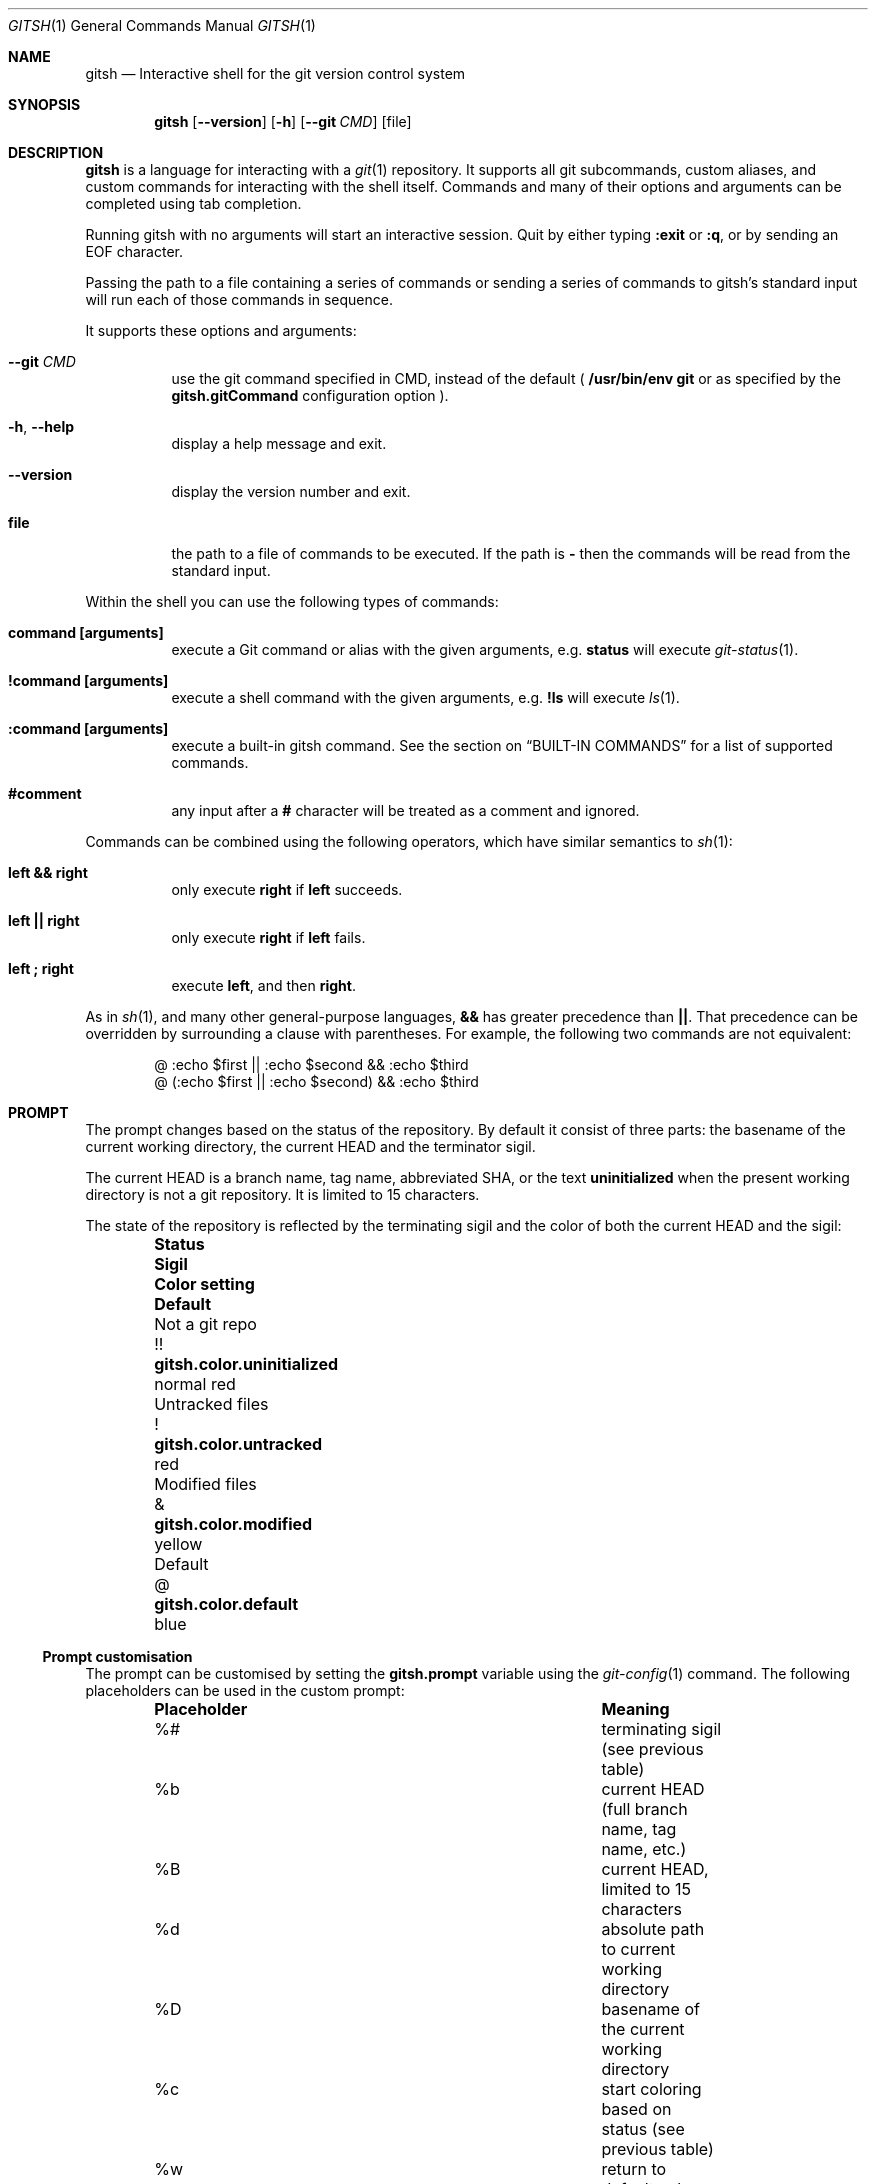 .Dd May 7, 2017
.Dt GITSH 1
.Os
.Sh NAME
.Nm gitsh
.Nd Interactive shell for the git version control system
.
.Sh SYNOPSIS
.Nm gitsh
.Op Fl -version
.Op Fl h
.Op Fl -git Ar CMD
.Op file
.
.Sh DESCRIPTION
.Nm gitsh
is a language for interacting with a
.Xr git 1
repository. It supports all git subcommands, custom aliases, and custom
commands for interacting with the shell itself. Commands and many of their
options and arguments can be completed using tab completion.
.Pp
Running gitsh with no arguments will start an interactive session. Quit by
either typing
.Ic :exit
or
.Ic :q ,
or by sending an EOF character.
.Pp
Passing the path to a file containing a series of commands or sending a series
of commands to gitsh's standard input will run each of those commands in
sequence.
.Pp
It supports these options and arguments:
.
.Bl -tag
.It Fl -git Ar CMD
use the git command specified in CMD, instead of the default (
.Ic /usr/bin/env git
or as specified by the
.Ic gitsh.gitCommand
configuration option
).
.It Fl h , Fl -help
display a help message and exit.
.It Fl -version
display the version number and exit.
.It Ic file
the path to a file of commands to be executed. If the path is
.Ic -
then the commands will be read from the standard input.
.El
.Pp
Within the shell you can use the following types of commands:
.Bl -tag
.It Ic command [arguments]
execute a Git command or alias with the given arguments, e.g.
.Ic status
will execute
.Xr git-status 1 .
.It Ic !command [arguments]
execute a shell command with the given arguments, e.g.
.Ic !ls
will execute
.Xr ls 1 .
.It Ic :command [arguments]
execute a built-in gitsh command. See the section on
.Sx BUILT-IN COMMANDS
for a list of supported commands.
.It Ic #comment
any input after a
.Ic #
character will be treated as a comment and ignored.
.El
.Pp
Commands can be combined using the following operators, which have similar
semantics to
.Xr sh 1 :
.Bl -tag
.It Ic left && right
only execute
.Ic right
if
.Ic left
succeeds.
.It Ic left || right
only execute
.Ic right
if
.Ic left
fails.
.It Ic left\ ; right
execute
.Ic left ,
and then
.Ic right .
.El
.Pp
As in
.Xr sh 1 ,
and many other general-purpose languages,
.Ic &&
has greater precedence than
.Ic || .
That precedence can be overridden by surrounding a clause
with parentheses.
For example, the following two commands are not equivalent:
.Bd -literal -offset indent
@ :echo $first || :echo $second && :echo $third
@ (:echo $first || :echo $second) && :echo $third
.Ed
.
.Sh PROMPT
The prompt changes based on the status of the repository. By default it consist
of three parts: the basename of the current working directory, the current HEAD
and the terminator sigil.
.Pp
The current HEAD is a branch name, tag name, abbreviated SHA, or the text
.Li uninitialized
when the present working directory is not a git repository. It is limited to 15
characters.
.Pp
The state of the repository is reflected by the terminating sigil and the color
of both the current HEAD and the sigil:
.Bl -column "Untracked files" ".Sy Sigil" ".Ic gitsh.color.uninitialized" ".Sy Default" -offset indent
.It Sy Status           Ta Sy Sigil     Ta Sy Color setting                Ta Sy Default
.It Not a git repo      Ta !!           Ta Ic gitsh.color.uninitialized    Ta normal red
.It Untracked files     Ta !            Ta Ic gitsh.color.untracked        Ta red
.It Modified files      Ta &            Ta Ic gitsh.color.modified         Ta yellow
.It Default             Ta @            Ta Ic gitsh.color.default          Ta blue
.El
.Pp
.Ss Prompt customisation
The prompt can be customised by setting the
.Ic gitsh.prompt
variable using the
.Xr git-config 1
command. The following placeholders can be used in the custom prompt:
.
.Bl -column ".Sy Placeholder" ".Sy Meaning" -offset indent
.It Sy Placeholder  Ta Sy Meaning
.It %#              Ta terminating sigil (see previous table)
.It %b              Ta current HEAD (full branch name, tag name, etc.)
.It \&%B            Ta current HEAD, limited to 15 characters
.It %d              Ta absolute path to current working directory
.It \&%D            Ta basename of the current working directory
.It %c              Ta start coloring based on status (see previous table)
.It %w              Ta return to default color (e.g. after using %c)
.El
.Pp
For example, setting
.Ic gitsh.prompt
to
.Ic (%b)%d%#
would produce prompts like
.Ic (master)/home/me/repo@
and
.Ic (uninitialized)/home/me!!
.Sh BUILT-IN COMMANDS
Built-in commands are used to give instructions to the shell. To distinguish
them from git commands, and to avoid collisions with git aliases and
extensions, they are prefixed with a
.Ic :
character.
.Pp
The following commands are supported:
.Bl -tag -width Ds
.It Ic :set variable value
sets a variable in the gitsh environment to the given value.
.Bd -literal -offset indent
@ :set george "George <george@thoughtbot.com>"
@ commit --author $george
.Ed
.Pp
Variable names containing a dot can be used to temporarily override
.Xr git-config 1
variables for the duration of a gitsh session.
.Bd -literal -offset indent
@ :set user.name George
@ :set user.email george@thoughtbot.com
@ commit
.Ed
.Pp
See the section on
.Sx VARIABLES
for more information.
.It Ic :echo string ...
prints the given strings to standard output, followed by a newline. All
whitespace is collapsed into one space. This can be useful for viewing
the value of a variable:
.Bd -literal -offset indent
@ :echo $user.name
.Ed
.Pp
Or for a mix of variables and arbitrary strings:
.Bd -literal -offset indent
@ :echo "This is ${user.name}'s work"
.Ed
.It Ic :cd [path]
changes directory to the given path. Without an argument it changes directory
to the repository's root.
.It Ic :help [command]
displays help about the given built-in command. Without an argument it outputs
a list of all built-in commands. When given the name of a command, it outputs a
usage message and brief description of that command.
.It Ic :source path
runs the commands in the given file. Variables
.Ic :set
in the sourced file will remain set after the
.Ic :source
command has finished, making it similar to the
.Ic source
built-in command in
.Xr sh 1
and other Unix shells.
.Bd -literal -offset indent
@ :source /home/george/.gitshrc
.Ed
.It Ic :exit
ends the gitsh session.
.It Ic :q
alias for
.Ic :exit .
.El
.
.Sh VARIABLES
Variables can be read using the
.Ic $
prefix. There are three kinds of variables supported by gitsh:
.Pp
.Bl -enum
.It
Variables set using the
.Ic :set
command.
.Bd -literal -offset indent
@ :set greeting "Hello, world"
@ :echo $greeting
.Ed
.It
All
.Xr git-config 1
settings can be treated as variables in gitsh. For example, the following
commands will produce the same output.
.Bd -literal -offset indent
@ config user.name
@ :echo $user.name
.Ed
.It
There are a number of "magic variables" which expose information about the
current state of the repository.
.Bl -tag -width Ds
.It Ic $_prior
The name of the previous branch that was checked out. This is usually
equivalent to
.Ic @{-1} ,
but will also work in situations where the branch name is required.
.It Ic $_merge_base
When there is a merge in progress, this will be the hash of the merge's base
commit. It is equivalent to the output of
.Ic merge-base HEAD MERGE_HEAD .
.It Ic $_rebase_base
When there is a rebase in progress, this will be the hash of the commit onto
which we are rebasing, for example after running
.Ic rebase master
this variable would evaluate to the hash of the commit at the head of the
.Ic master
branch.
.It Ic $_root
The absolute path to the current repository's root directory. This is
equivalent to the output of
.Ic git-rev-parse --show-toplevel .
.El
.El
.Pp
Attempting to use an unset variable will cause a command to fail. This is
different to
.Xr sh 1 ,
which will ignore unset variable arguments.
.Pp
Magic variables will behave like unset variables when used in a context
where they don't make sense, e.g. using
.Ic $_root
outside of a Git repository.
.Sh SUB-SHELLS
.Pp
Sub-shells can be used to pass the output of any command--including Git
commands, internal commands, and shell commands--as an argument to another
command. A sub-shell is surrounded by
.Ic $(...) .
For example:
.Bd -literal -offset indent
@ :set directory $(!pwd)
.Ed
.Sh COMMAND ARGUMENTS
.Pp
When arguments are passed to Git commands, internal commands, or shell
commands, gitsh will recognise and interpret various methods of quoting
characters. These are similar to those supported by
.Xr sh 1 ,
and other general-purpose shells.
.Pp
In general, a character which would otherwise have some special meaning may
be included as a literal character in an argument if it is prefixed with a
.Ic \e
character.
.Pp
In an
.Em unquoted
argument, the string delimiters
.Pf ( Ic '" Ns ),
the variable or sub-shell prefix
.Pf ( Ic $ Ns ),
parentheses
.Pf ( Ic ( ) Ns ),
and any character which would indicated the end of the argument
(spaces,
.Ic &|;# Ns )
can be escaped.
.Pp
In a
.Em double-quoted
argument, only the string delimiter
.Pf ( Ic \(dq Ns ),
and the variable or sub-shell prefix
.Pf ( Ic $ Ns )
can be escaped.
.Pp
In a
.Em single-quoted
argument, very few characters have special meaning, and so only the
string delimiter
.Pf ( Ic ' Ns )
can be escaped.
.Pp
Line-breaks can be escaped by ending a line with a
.Ic \e
character. This is useful for splitting long commands over multiple lines.
.Pp
A literal
.Ic \e
character can always be produced by repeating it
.Pf ( Ic \e\e Ns ),
but a single
.Ic \e
will also be interpreted as a literal as long as it isn't followed by
a character that can be escaped in the current context.
.Sh CONFIGURATION
The following
.Xr git-config 1
variables can be used to customise the behaviour of gitsh:
.Bl -tag -width Ds
.It Ic gitsh.historyFile
The path to the gitsh history file. The default is
.Ic ~/.gitsh_history
.It Ic gitsh.historySize
The number of lines of history to save in the gitsh history file.
The default is 500.
.It Ic gitsh.prompt
The format of the prompt. See the
.Sx PROMPT
section above for details.
.It Ic gitsh.noGreeting
If this is set to
.Ic true
then no greeting message will be displayed when gitsh starts.
.It Ic gitsh.defaultCommand
The command that will be run when a user presses return without entering any
command. By default this is
.Ic status .
.It Ic gitsh.gitCommand
The command that gitsh will use to run git commands. The default is
.Ic /usr/bin/env git .
.It Ic gitsh.color.*
Various settings are available to customize the colors used in the prompt.
See the
.Sx PROMPT
section above for a list of settings,
and
.Xr git-config 1
for the values that color settings can take.
.El
.Pp
In addition, some standard
.Xr git-config 1
variables modify the behaviour of gitsh:
.Bl -tag -width Ds
.It Ic help.autocorrect
When this is set to anything other than 0, an extraneous
.Ic git
prefix to a command will be automatically removed. This will help users who
are used to using
.Xr git 1
through a general purpose shell.
.El
.
.Sh FILES
.Bl -tag -width Ds
.It Pa $HOME/.gitshrc
A user's personal configuration file. If this file exists, it will be loaded
at the start of interactive sessions, as if it had been passed to the
.Ic :source
command.
.Pp
The
.Pa .gitshrc
file will not be loaded for non-interactive sessions, e.g. when gitsh is
invoked with the path to a script file.
.It Pa $(prefix)/etc/gitsh/completions
System-wide tab completions file, which defines the tab completion options
for popular Git commands.
.It Pa $HOME/.gitsh_completions
User specific tab completions file, which can be used to extend the system-wide
completions, e.g. by defining the completions that should be available for
aliases and custom Git commands.
.Pp
See
.Xr gitsh_completions 5
for details on the format of this file.
.El
.Sh ENVIRONMENT
.Bl -tag -width Ds
.It Ev TERM
The
.Xr terminfo 1
name for the terminal. This is used to determine whether to
show colors.
.El
.
.Sh EXAMPLES
.Bd -literal -offset indent
init
commit --allow-empty
checkout -b new-feature
rebase master
:exit
.Ed
.
.Sh SEE ALSO
.Xr gitsh_completions 5
.Xr git 1
.Xr gittutorial 7
.
.Sh HISTORY
Written by
.An "George Brocklehurst" Aq george@thoughtbot.com ,
based on a prototype by
.An "Mike Burns" Aq mburns@thoughtbot.com
from October 2013, inspired by a talk by
.An "Reda Lemeden" Aq reda@thoughtbot.com .
.
.Sh AUTHORS
.An George Brocklehurst Aq george@thoughtbot.com
.An "thoughtbot" Aq hello@thoughtbot.com
